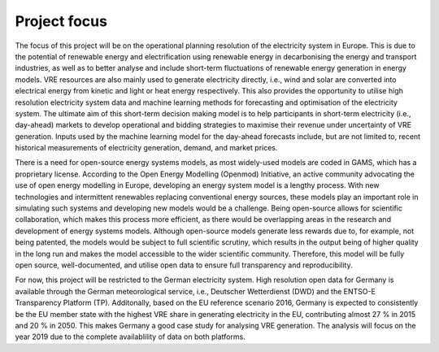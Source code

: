 Project focus
=============

The focus of this project will be on the operational planning resolution of the electricity system in Europe. This is due to the potential of renewable energy and electrification using renewable energy in decarbonising the energy and transport industries, as well as to better analyse and include short-term fluctuations of renewable energy generation in energy models. VRE resources are also mainly used to generate electricity directly, i.e., wind and solar are converted into electrical energy from kinetic and light or heat energy respectively. This also provides the opportunity to utilise high resolution electricity system data and machine learning methods for forecasting and optimisation of the electricity system. The ultimate aim of this short-term decision making model is to help participants in short-term electricity (i.e., day-ahead) markets to develop operational and bidding strategies to maximise their revenue under uncertainty of VRE generation. Inputs used by the machine learning model for the day-ahead forecasts include, but are not limited to, recent historical measurements of electricity generation, demand, and market prices.

There is a need for open-source energy systems models, as most widely-used models are coded in GAMS, which has a proprietary license. According to the Open Energy Modelling (Openmod) Initiative, an active community advocating the use of open energy modelling in Europe, developing an energy system model is a lengthy process. With new technologies and intermittent renewables replacing conventional energy sources, these models play an important role in simulating such systems and developing new models would be a challenge. Being open-source allows for scientific collaboration, which makes this process more efficient, as there would be overlapping areas in the research and development of energy systems models. Although open-source models generate less rewards due to, for example, not being patented, the models would be subject to full scientific scrutiny, which results in the output being of higher quality in the long run and makes the model accessible to the wider scientific community. Therefore, this model will be fully open source, well-documented, and utilise open data to ensure full transparency and reproducibility.

For now, this project will be restricted to the German electricity system. High resolution open data for Germany is available through the German meteorological service, i.e., Deutscher Wetterdienst (DWD) and the ENTSO-E Transparency Platform (TP). Additonally, based on the EU reference scenario 2016, Germany is expected to consistently be the EU member state with the highest VRE share in generating electricity in the EU, contributing almost 27 % in 2015 and 20 % in 2050. This makes Germany a good case study for analysing VRE generation. The analysis will focus on the year 2019 due to the complete availablility of data on both platforms.
